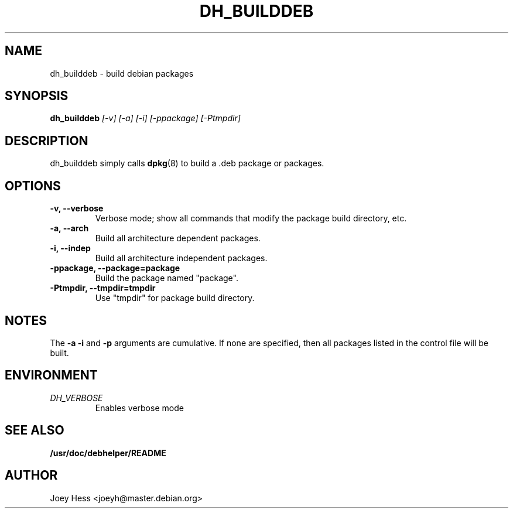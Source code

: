 .TH DH_BUILDDEB 1
.SH NAME
dh_builddeb \- build debian packages
.SH SYNOPSIS
.B dh_builddeb
.I "[-v] [-a] [-i] [-ppackage] [-Ptmpdir]"
.SH "DESCRIPTION"
dh_builddeb simply calls
.BR dpkg (8)
to build a .deb package or packages.
.SH OPTIONS
.TP
.B \-v, \--verbose
Verbose mode; show all commands that modify the package build directory, etc.
.TP
.B \-a, \--arch
Build all architecture dependent packages.
.TP
.B \-i, \--indep
Build all architecture independent packages.
.TP
.B -ppackage, \--package=package
Build the package named "package".
.TP
.B \-Ptmpdir, \--tmpdir=tmpdir
Use "tmpdir" for package build directory.
.SH NOTES
The
.B \-a
.B \-i
and
.B \-p
arguments are cumulative. If none are specified, then all packages listed in
the control file will be built.
.SH ENVIRONMENT
.TP
.I DH_VERBOSE
Enables verbose mode
.SH "SEE ALSO"
.BR /usr/doc/debhelper/README
.SH AUTHOR
Joey Hess <joeyh@master.debian.org>
